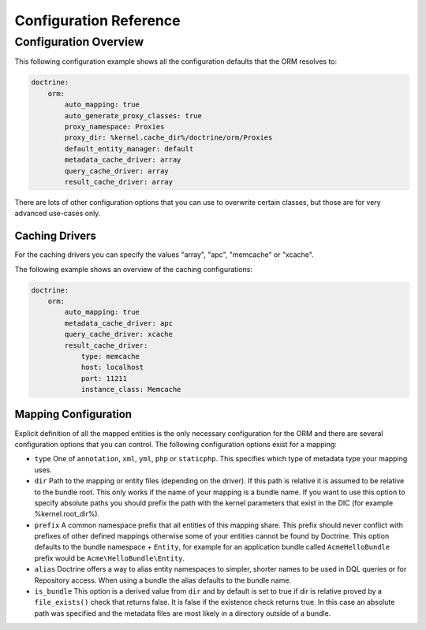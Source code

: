 .. index::
   single: Doctrine; ORM Configuration Reference
   single: Configuration Reference; Doctrine ORM

Configuration Reference
=======================

.. configuration-block::

    .. code-block:: yaml

        doctrine:
            dbal:
                default_connection:   default
                connections:
                    default:
                        dbname:               database
                        host:                 localhost
                        port:                 1234
                        user:                 user
                        password:             secret
                        driver:               pdo_mysql
                        driver_class:         MyNamespace\MyDriverImpl
                        options:
                            foo: bar
                        path:                 %kernel.data_dir%/data.sqlite
                        memory:               true
                        unix_socket:          /tmp/mysql.sock
                        wrapper_class:        MyDoctrineDbalConnectionWrapper
                        charset:              UTF8
                        logging:              %kernel.debug%
                        platform_service:     MyOwnDatabasePlatformService
                    conn1:
                        # ...
                types:
                    custom: Acme\HelloBundle\MyCustomType
            orm:
                auto_generate_proxy_classes:    true
                proxy_namespace:                Proxies
                proxy_dir:                      %kernel.cache_dir%/doctrine/orm/Proxies
                default_entity_manager:         default # The first defined is used if not set
                entity_managers:
                    default:
                        # The name of a DBAL connection (the one marked as default is used if not set)
                        connection:                     conn1
                        mappings: # Required
                            AcmeHelloBundle: ~
                        class_metadata_factory_name:    Doctrine\ORM\Mapping\ClassMetadataFactory
                        # All cache drivers have to be array, apc, xcache or memcache
                        metadata_cache_driver:          array
                        query_cache_driver:             array
                        result_cache_driver:
                            type:           memcache
                            host:           localhost
                            port:           11211
                            instance_class: Memcache
                            class:          Doctrine\Common\Cache\MemcacheCache
                        dql:
                            string_functions:
                                test_string: Acme\HelloBundle\DQL\StringFunction
                            numeric_functions:
                                test_numeric: Acme\HelloBundle\DQL\NumericFunction
                            datetime_functions:
                                test_datetime: Acme\HelloBundle\DQL\DatetimeFunction
                    em2:
                        # ...

    .. code-block:: xml

        <container xmlns="http://symfony.com/schema/dic/services"
            xmlns:xsi="http://www.w3.org/2001/XMLSchema-instance"
            xmlns:doctrine="http://symfony.com/schema/dic/doctrine"
            xsi:schemaLocation="http://symfony.com/schema/dic/services http://symfony.com/schema/dic/services/services-1.0.xsd
                                http://symfony.com/schema/dic/doctrine http://symfony.com/schema/dic/doctrine/doctrine-1.0.xsd">

            <doctrine:config>
                <doctrine:dbal default-connection="default">
                    <doctrine:connection
                        name="default"
                        dbname="database"
                        host="localhost"
                        port="1234"
                        user="user"
                        password="secret"
                        driver="pdo_mysql"
                        driver-class="MyNamespace\MyDriverImpl"
                        path="%kernel.data_dir%/data.sqlite"
                        memory="true"
                        unix-socket="/tmp/mysql.sock"
                        wrapper-class="MyDoctrineDbalConnectionWrapper"
                        charset="UTF8"
                        logging="%kernel.debug%"
                        platform-service="MyOwnDatabasePlatformService"
                    />
                    <doctrine:connection name="conn1" />
                    <doctrine:type name="custom" class="Acme\HelloBundle\MyCustomType" />
                </doctrine:dbal>

                <doctrine:orm default-entity-manager="default" auto-generate-proxy-classes="true" proxy-namespace="Proxies" proxy-dir="%kernel.cache_dir%/doctrine/orm/Proxies">
                    <doctrine:entity-manager name="default" query-cache-driver="array" result-cache-driver="array" connection="conn1" class-metadata-factory-name="Doctrine\ORM\Mapping\ClassMetadataFactory">
                        <doctrine:metadata-cache-driver type="memcache" host="localhost" port="11211" instance-class="Memcache" class="Doctrine\Common\Cache\MemcacheCache" />
                        <doctrine:mapping name="AcmeHelloBundle" />
                        <doctrine:dql>
                            <doctrine:string-function name="test_string>Acme\HelloBundle\DQL\StringFunction</doctrine:string-function>
                            <doctrine:numeric-function name="test_numeric>Acme\HelloBundle\DQL\NumericFunction</doctrine:numeric-function>
                            <doctrine:datetime-function name="test_datetime>Acme\HelloBundle\DQL\DatetimeFunction</doctrine:datetime-function>
                        </doctrine:dql>
                    </doctrine:entity-manager>
                    <doctrine:entity-manager name="em2" connection="conn2" metadata-cache-driver="apc">
                        <doctrine:mapping
                            name="DoctrineExtensions"
                            type="xml"
                            dir="%kernel.root_dir%/../src/vendor/DoctrineExtensions/lib/DoctrineExtensions/Entity"
                            prefix="DoctrineExtensions\Entity"
                            alias="DExt"
                        />
                    </doctrine:entity-manager>
                </doctrine:orm>
            </doctrine:config>
        </container>

Configuration Overview
----------------------

This following configuration example shows all the configuration defaults that
the ORM resolves to:

.. code-block:: yaml

    doctrine:
        orm:
            auto_mapping: true
            auto_generate_proxy_classes: true
            proxy_namespace: Proxies
            proxy_dir: %kernel.cache_dir%/doctrine/orm/Proxies
            default_entity_manager: default
            metadata_cache_driver: array
            query_cache_driver: array
            result_cache_driver: array

There are lots of other configuration options that you can use to overwrite
certain classes, but those are for very advanced use-cases only.

Caching Drivers
~~~~~~~~~~~~~~~

For the caching drivers you can specify the values "array", "apc", "memcache"
or "xcache".

The following example shows an overview of the caching configurations:

.. code-block:: yaml

    doctrine:
        orm:
            auto_mapping: true
            metadata_cache_driver: apc
            query_cache_driver: xcache
            result_cache_driver:
                type: memcache
                host: localhost
                port: 11211
                instance_class: Memcache

Mapping Configuration
~~~~~~~~~~~~~~~~~~~~~

Explicit definition of all the mapped entities is the only necessary
configuration for the ORM and there are several configuration options that you
can control. The following configuration options exist for a mapping:

* ``type`` One of ``annotation``, ``xml``, ``yml``, ``php`` or ``staticphp``.
  This specifies which type of metadata type your mapping uses.

* ``dir`` Path to the mapping or entity files (depending on the driver). If
  this path is relative it is assumed to be relative to the bundle root. This
  only works if the name of your mapping is a bundle name. If you want to use
  this option to specify absolute paths you should prefix the path with the
  kernel parameters that exist in the DIC (for example %kernel.root_dir%).

* ``prefix`` A common namespace prefix that all entities of this mapping
  share. This prefix should never conflict with prefixes of other defined
  mappings otherwise some of your entities cannot be found by Doctrine. This
  option defaults to the bundle namespace + ``Entity``, for example for an
  application bundle called ``AcmeHelloBundle`` prefix would be
  ``Acme\HelloBundle\Entity``.

* ``alias`` Doctrine offers a way to alias entity namespaces to simpler,
  shorter names to be used in DQL queries or for Repository access. When using
  a bundle the alias defaults to the bundle name.

* ``is_bundle`` This option is a derived value from ``dir`` and by default is
  set to true if dir is relative proved by a ``file_exists()`` check that
  returns false. It is false if the existence check returns true. In this case
  an absolute path was specified and the metadata files are most likely in a
  directory outside of a bundle.